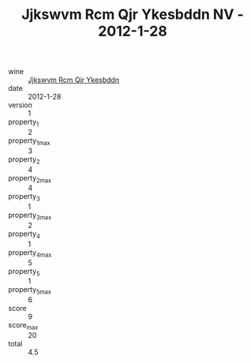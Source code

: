 :PROPERTIES:
:ID:                     073cc637-c086-4d6d-9e78-d84f3f1fc74b
:END:
#+TITLE: Jjkswvm Rcm Qjr Ykesbddn NV - 2012-1-28

- wine :: [[id:1b04a980-bb28-4f76-ae33-6a1d06eca58a][Jjkswvm Rcm Qjr Ykesbddn]]
- date :: 2012-1-28
- version :: 1
- property_1 :: 2
- property_1_max :: 3
- property_2 :: 4
- property_2_max :: 4
- property_3 :: 1
- property_3_max :: 2
- property_4 :: 1
- property_4_max :: 5
- property_5 :: 1
- property_5_max :: 6
- score :: 9
- score_max :: 20
- total :: 4.5


